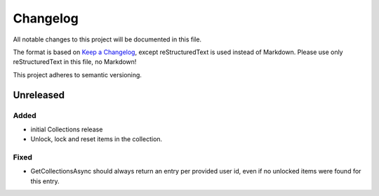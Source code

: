 ﻿=========
Changelog
=========

All notable changes to this project will be documented in this file.

The format is based on `Keep a Changelog <https://keepachangelog.com/en/1.0.0/>`_, except reStructuredText is used instead of Markdown.
Please use only reStructuredText in this file, no Markdown!

This project adheres to semantic versioning.

Unreleased
----------
Added
*****
- initial Collections release
- Unlock, lock and reset items in the collection.

Fixed
*****
- GetCollectionsAsync should always return an entry per provided user id, even if no unlocked items were found for this entry.